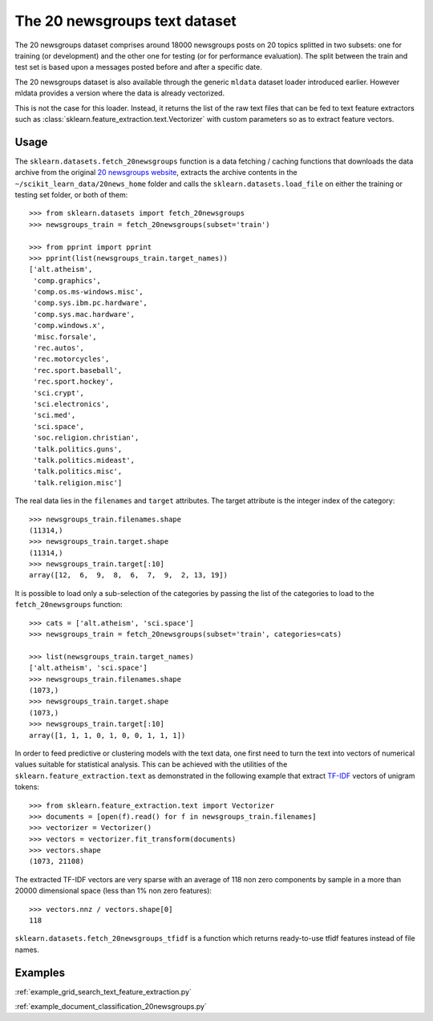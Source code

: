 The 20 newsgroups text dataset
==============================

The 20 newsgroups dataset comprises around 18000 newsgroups posts on
20 topics splitted in two subsets: one for training (or development)
and the other one for testing (or for performance evaluation). The split
between the train and test set is based upon a messages posted before
and after a specific date.

The 20 newsgroups dataset is also available through the generic
``mldata`` dataset loader introduced earlier. However mldata
provides a version where the data is already vectorized.

This is not the case for this loader. Instead, it returns the list of
the raw text files that can be fed to  text feature extractors such as
:class:`sklearn.feature_extraction.text.Vectorizer` with custom
parameters so as to extract feature vectors.


Usage
-----

The ``sklearn.datasets.fetch_20newsgroups`` function is a data
fetching / caching functions that downloads the data archive from
the original `20 newsgroups website`_, extracts the archive contents
in the ``~/scikit_learn_data/20news_home`` folder and calls the
``sklearn.datasets.load_file`` on either the training or
testing set folder, or both of them::

  >>> from sklearn.datasets import fetch_20newsgroups
  >>> newsgroups_train = fetch_20newsgroups(subset='train')

  >>> from pprint import pprint
  >>> pprint(list(newsgroups_train.target_names))
  ['alt.atheism',
   'comp.graphics',
   'comp.os.ms-windows.misc',
   'comp.sys.ibm.pc.hardware',
   'comp.sys.mac.hardware',
   'comp.windows.x',
   'misc.forsale',
   'rec.autos',
   'rec.motorcycles',
   'rec.sport.baseball',
   'rec.sport.hockey',
   'sci.crypt',
   'sci.electronics',
   'sci.med',
   'sci.space',
   'soc.religion.christian',
   'talk.politics.guns',
   'talk.politics.mideast',
   'talk.politics.misc',
   'talk.religion.misc']

The real data lies in the ``filenames`` and ``target`` attributes. The target
attribute is the integer index of the category::

  >>> newsgroups_train.filenames.shape
  (11314,)
  >>> newsgroups_train.target.shape
  (11314,)
  >>> newsgroups_train.target[:10]
  array([12,  6,  9,  8,  6,  7,  9,  2, 13, 19])

It is possible to load only a sub-selection of the categories by passing the
list of the categories to load to the ``fetch_20newsgroups`` function::

  >>> cats = ['alt.atheism', 'sci.space']
  >>> newsgroups_train = fetch_20newsgroups(subset='train', categories=cats)

  >>> list(newsgroups_train.target_names)
  ['alt.atheism', 'sci.space']
  >>> newsgroups_train.filenames.shape
  (1073,)
  >>> newsgroups_train.target.shape
  (1073,)
  >>> newsgroups_train.target[:10]
  array([1, 1, 1, 0, 1, 0, 0, 1, 1, 1])

In order to feed predictive or clustering models with the text data,
one first need to turn the text into vectors of numerical values suitable
for statistical analysis. This can be achieved with the utilities of the
``sklearn.feature_extraction.text`` as demonstrated in the following
example that extract `TF-IDF`_ vectors of unigram tokens::


  >>> from sklearn.feature_extraction.text import Vectorizer
  >>> documents = [open(f).read() for f in newsgroups_train.filenames]
  >>> vectorizer = Vectorizer()
  >>> vectors = vectorizer.fit_transform(documents)
  >>> vectors.shape
  (1073, 21108)

The extracted TF-IDF vectors are very sparse with an average of 118 non zero
components by sample in a more than 20000 dimensional space (less than 1% non
zero features)::

  >>> vectors.nnz / vectors.shape[0]
  118

``sklearn.datasets.fetch_20newsgroups_tfidf`` is a function which returns 
ready-to-use tfidf features instead of file names.

.. _`20 newsgroups website`: http://people.csail.mit.edu/jrennie/20Newsgroups/
.. _`TF-IDF`: http://en.wikipedia.org/wiki/Tf-idf


Examples
--------

:ref:`example_grid_search_text_feature_extraction.py`

:ref:`example_document_classification_20newsgroups.py`


